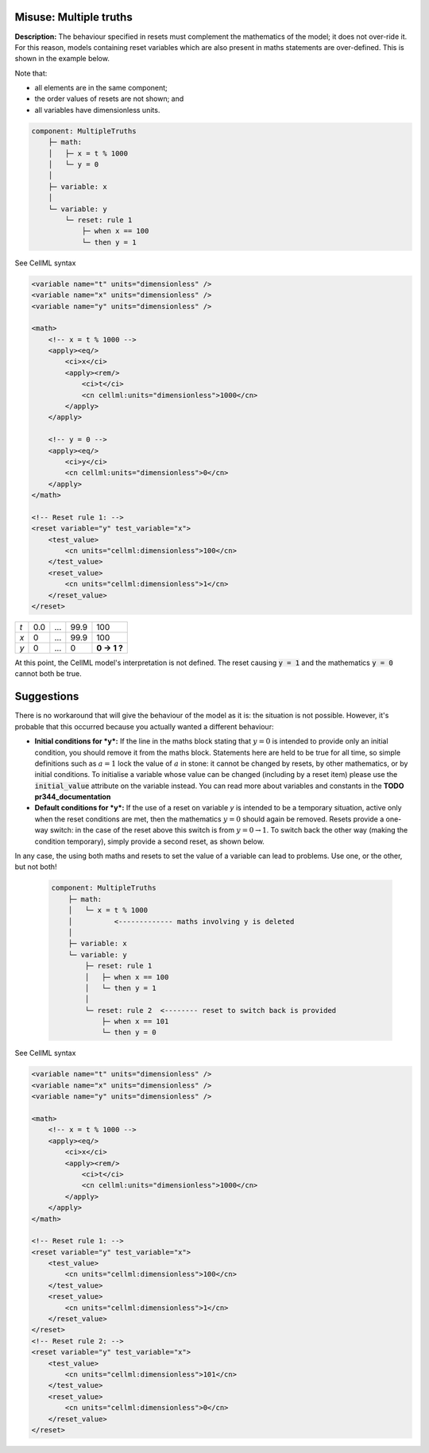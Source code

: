 .. _example_reset_misuse_multiple_truths:

Misuse: Multiple truths
-----------------------

**Description:** The behaviour specified in resets must complement the mathematics of the model; it does not over-ride it.
For this reason, models containing reset variables which are also present in maths statements are over-defined.
This is shown in the example below.

.. container:: shortlist

    Note that:

    - all elements are in the same component;
    - the order values of resets are not shown; and
    - all variables have dimensionless units.

.. code-block:: text

    component: MultipleTruths
        ├─ math: 
        │   ├─ x = t % 1000
        │   └─ y = 0
        │
        ├─ variable: x 
        │
        └─ variable: y 
            └─ reset: rule 1
                ├─ when x == 100
                └─ then y = 1

.. container:: toggle

    .. container:: header

        See CellML syntax

    .. code-block:: xml

        <variable name="t" units="dimensionless" />
        <variable name="x" units="dimensionless" />
        <variable name="y" units="dimensionless" />

        <math>
            <!-- x = t % 1000 -->
            <apply><eq/>
                <ci>x</ci>
                <apply><rem/>
                    <ci>t</ci>
                    <cn cellml:units="dimensionless">1000</cn>
                </apply>
            </apply>

            <!-- y = 0 -->
            <apply><eq/>
                <ci>y</ci>
                <cn cellml:units="dimensionless">0</cn>
            </apply>
        </math>

        <!-- Reset rule 1: -->
        <reset variable="y" test_variable="x">
            <test_value>
                <cn units="cellml:dimensionless">100</cn>
            </test_value>
            <reset_value>
                <cn units="cellml:dimensionless">1</cn>
            </reset_value>
        </reset>

+-----+-----+-----+------+-------------+
| *t* | 0.0 | ... | 99.9 | 100         |
+-----+-----+-----+------+-------------+
| *x* | 0   | ... | 99.9 | 100         |
+-----+-----+-----+------+-------------+
| *y* | 0   | ... | 0    | **0 → 1 ?** |
+-----+-----+-----+------+-------------+

At this point, the CellML model's interpretation is not defined.
The reset causing :code:`y = 1` and the mathematics :code:`y = 0` cannot both be true.

Suggestions
-----------

There is no workaround that will give the behaviour of the model as it is: the situation is not possible. 
However, it's probable that this occurred because you actually wanted a different behaviour:

- **Initial conditions for *y*:** If the line in the maths block stating that :math:`y=0` is intended to provide only an initial condition, you should remove it from the maths block.
  Statements here are held to be true for all time, so simple definitions such as :math:`a=1` lock the value of :math:`a` in stone: it cannot be changed by resets, by other mathematics, or by initial conditions.
  To initialise a variable whose value can be changed (including by a reset item) please use the :code:`initial_value` attribute on the variable instead.
  You can read more about variables and constants in the **TODO pr344_documentation**

- **Default conditions for *y*:** If the use of a reset on variable *y* is intended to be a temporary situation, active only when the reset conditions are met, then the mathematics :math:`y=0` should again be removed.
  Resets provide a one-way switch: in the case of the reset above this switch is from :math:`y=0→1`.
  To switch back the other way (making the condition temporary), simply provide a second reset, as shown below.

In any case, the using both maths and resets to set the value of a variable can lead to problems.
Use one, or the other, but not both!

  .. code-block:: text

    component: MultipleTruths
        ├─ math: 
        │   └─ x = t % 1000
        │          <------------- maths involving y is deleted
        │
        ├─ variable: x 
        └─ variable: y 
            ├─ reset: rule 1
            │   ├─ when x == 100
            │   └─ then y = 1
            │
            └─ reset: rule 2  <-------- reset to switch back is provided
                ├─ when x == 101
                └─ then y = 0


.. container:: toggle

    .. container:: header

        See CellML syntax

    .. code-block:: xml

        <variable name="t" units="dimensionless" />
        <variable name="x" units="dimensionless" />
        <variable name="y" units="dimensionless" />

        <math>
            <!-- x = t % 1000 -->
            <apply><eq/>
                <ci>x</ci>
                <apply><rem/>
                    <ci>t</ci>
                    <cn cellml:units="dimensionless">1000</cn>
                </apply>
            </apply>
        </math>

        <!-- Reset rule 1: -->
        <reset variable="y" test_variable="x">
            <test_value>
                <cn units="cellml:dimensionless">100</cn>
            </test_value>
            <reset_value>
                <cn units="cellml:dimensionless">1</cn>
            </reset_value>
        </reset>
        <!-- Reset rule 2: -->
        <reset variable="y" test_variable="x">
            <test_value>
                <cn units="cellml:dimensionless">101</cn>
            </test_value>
            <reset_value>
                <cn units="cellml:dimensionless">0</cn>
            </reset_value>
        </reset>